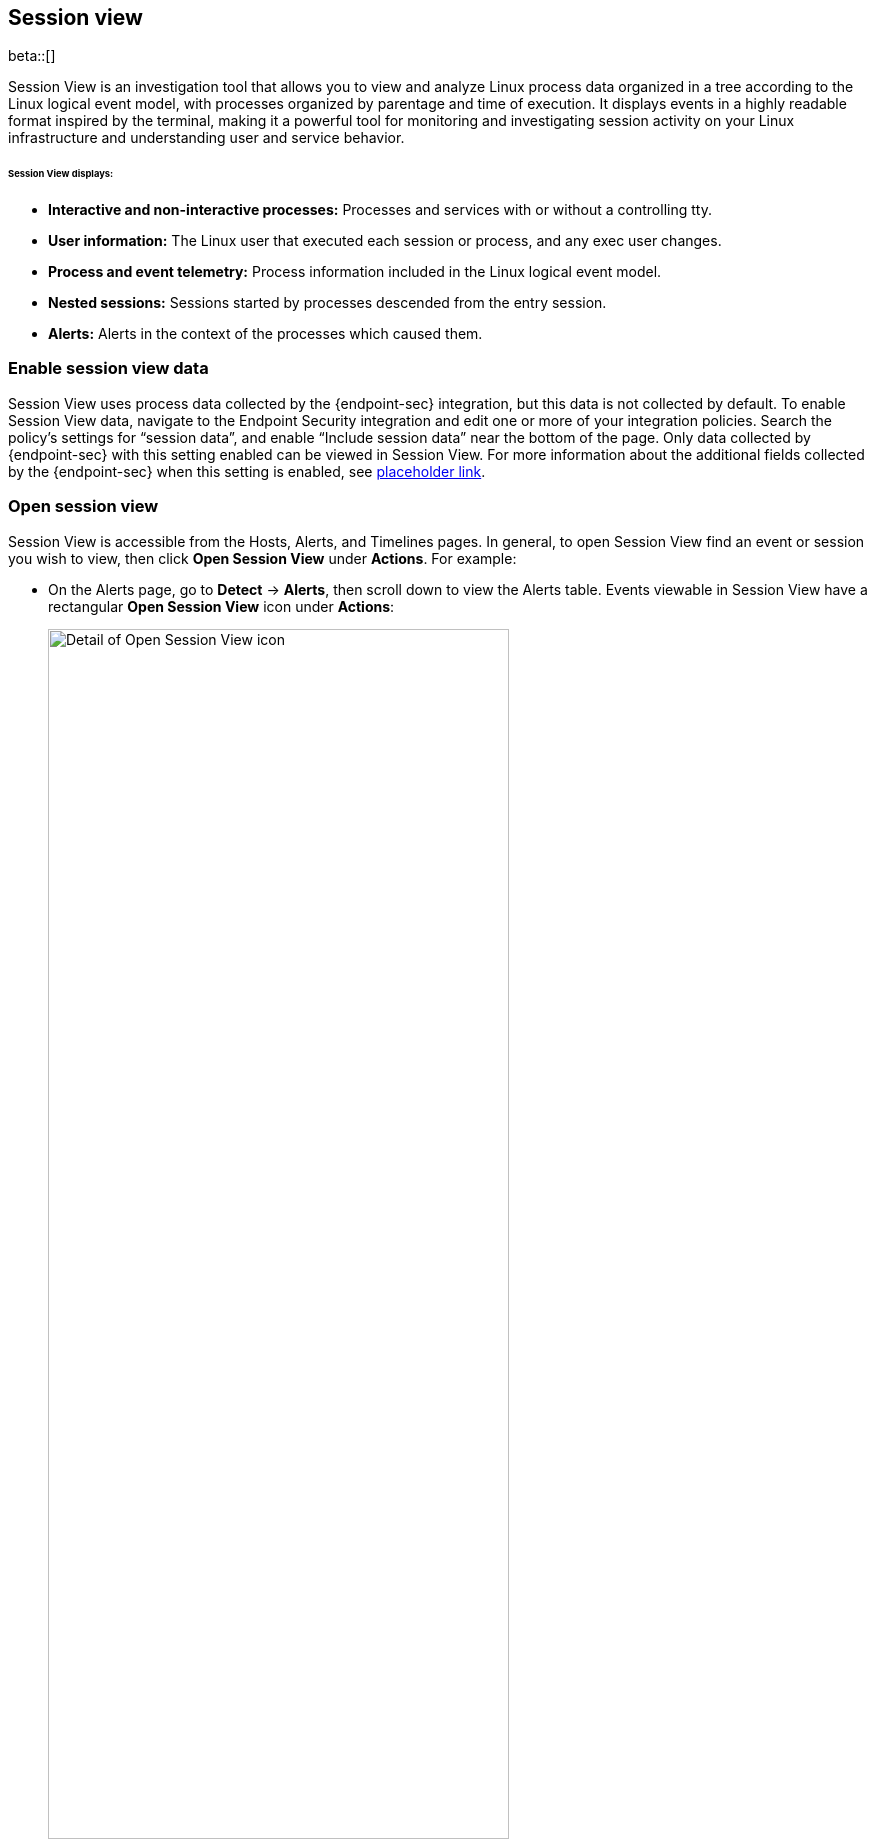 [[session-view]]
== Session view

beta::[]

Session View is an investigation tool that allows you to view and analyze Linux process data organized
in a tree according to the Linux logical event model, with processes organized by parentage and time of execution.
It displays events in a highly readable format inspired by the terminal, making it a powerful tool for monitoring
and investigating session activity on your Linux infrastructure and understanding user and service behavior.

[float]
[[session-view-data]]
====== Session View displays:
* *Interactive and non-interactive processes:* Processes and services with or without a controlling tty.
* *User information:* The Linux user that executed each session or process, and any exec user changes.
* *Process and event telemetry:* Process information included in the Linux logical event model.
* *Nested sessions:* Sessions started by processes descended from the entry session.
* *Alerts:* Alerts in the context of the processes which caused them.

[float]
[[enable-session-view]]
=== Enable session view data
Session View uses process data collected by the {endpoint-sec} integration,
but this data is not collected by default. To enable Session View data, navigate to the Endpoint Security
integration and edit one or more of your integration policies. Search the policy's settings for “session data”,
and enable “Include session data” near the bottom of the page. Only data collected by {endpoint-sec} with this setting
enabled can be viewed in Session View.  For more information about the additional
fields collected by the {endpoint-sec} when this setting is enabled, see https://www.elastic.co/[placeholder link].

[float]
[[open-session-view]]
=== Open session view
Session View is accessible from the Hosts, Alerts, and Timelines pages.
In general, to open Session View find an event or session you wish to view,
then click *Open Session View* under *Actions*. For example:

* On the Alerts page, go to *Detect* -> *Alerts*, then scroll down to view the Alerts table.
Events viewable in Session View have a rectangular **Open Session View** icon under **Actions**:
[role="screenshot"]
image::images/session-view-action-icon-detail.png[Detail of Open Session View icon,width=75%]

* On the Hosts page, go to *Explore* -> *Hosts*, then select either the *Sessions* or the *Events* tab.
From either of these tabs, click the *Open Session View* icon for an event or session:

[role="screenshot"]
image::images/session-view-hosts-page-sessions-tab-labeled.png[]
_The Hosts page’s Sessions tab. Labeled are 1) the *Sessions* tab, and 2) the *Open Session View* icon._


[discrete]
[[session-view-ui]]
=== Session View UI
When you click *Open Session View*, the following display appears. Labeled features are described below:

[role="screenshot"]
image::images/session-view-terminal-labeled.png[]

1. The *Close Session* and *Full screen* buttons.
2. The search bar. You can find and highlight search terms within the current session.
The buttons on the right side of the search bar allow you to jump through search results.
3. The *display settings* button. Click here to toggle timestamps and verbose mode.
With verbose mode enabled, Session View shows all processes created in a session, including shell startup,
shell completion, and forks caused by built-in commands.
It defaults to *off* in order to highlight the data most likely to be user-generated and non-standard.
4. The *Detail panel* button. Click it to toggle the details panel, which appears below the button
and displays a wide range of additional information about the selected process’s ancestry and host,
and any associated alerts. In the example above, the startup process is selected.
To select a process in Session View, click on it.
5. The startup process. In this example it shows that the session was a bash session.
It also shows the Linux user that started the session.
6. The *Child processes* button. Click to expand or collapse a process’s children.
You can also expand collapsed alerts and scripts where they appear.
Collapsed processes will automatically expand when their contents match a search.
